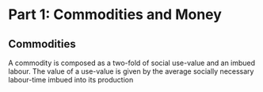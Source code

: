 * Part 1: Commodities and Money
** Commodities

   A commodity is composed as a two-fold of social use-value and an
   imbued labour.  The value of a use-value is given by the average
   socially necessary labour-time imbued into its production
